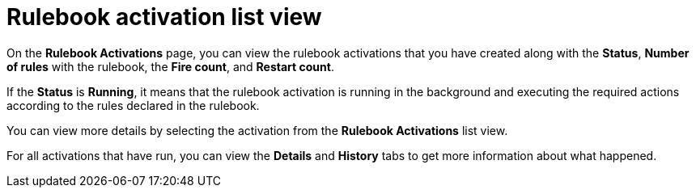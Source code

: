 [id="eda-rulebook-activation-list-view"]

= Rulebook activation list view

On the *Rulebook Activations* page, you can view the rulebook activations that you have created along with the *Status*, *Number of rules* with the rulebook, the *Fire count*, and *Restart count*.

If the *Status* is *Running*, it means that the rulebook activation is running in the background and executing the required actions according to the rules declared in the rulebook.

You can view more details by selecting the activation from the *Rulebook Activations* list view.

//[JMSelf] Remove this image for now
//image::eda-rulebook-activations-list-view.png[Rulebook activation][width=25px]

For all activations that have run, you can view the *Details* and *History* tabs to get more information about what happened.
